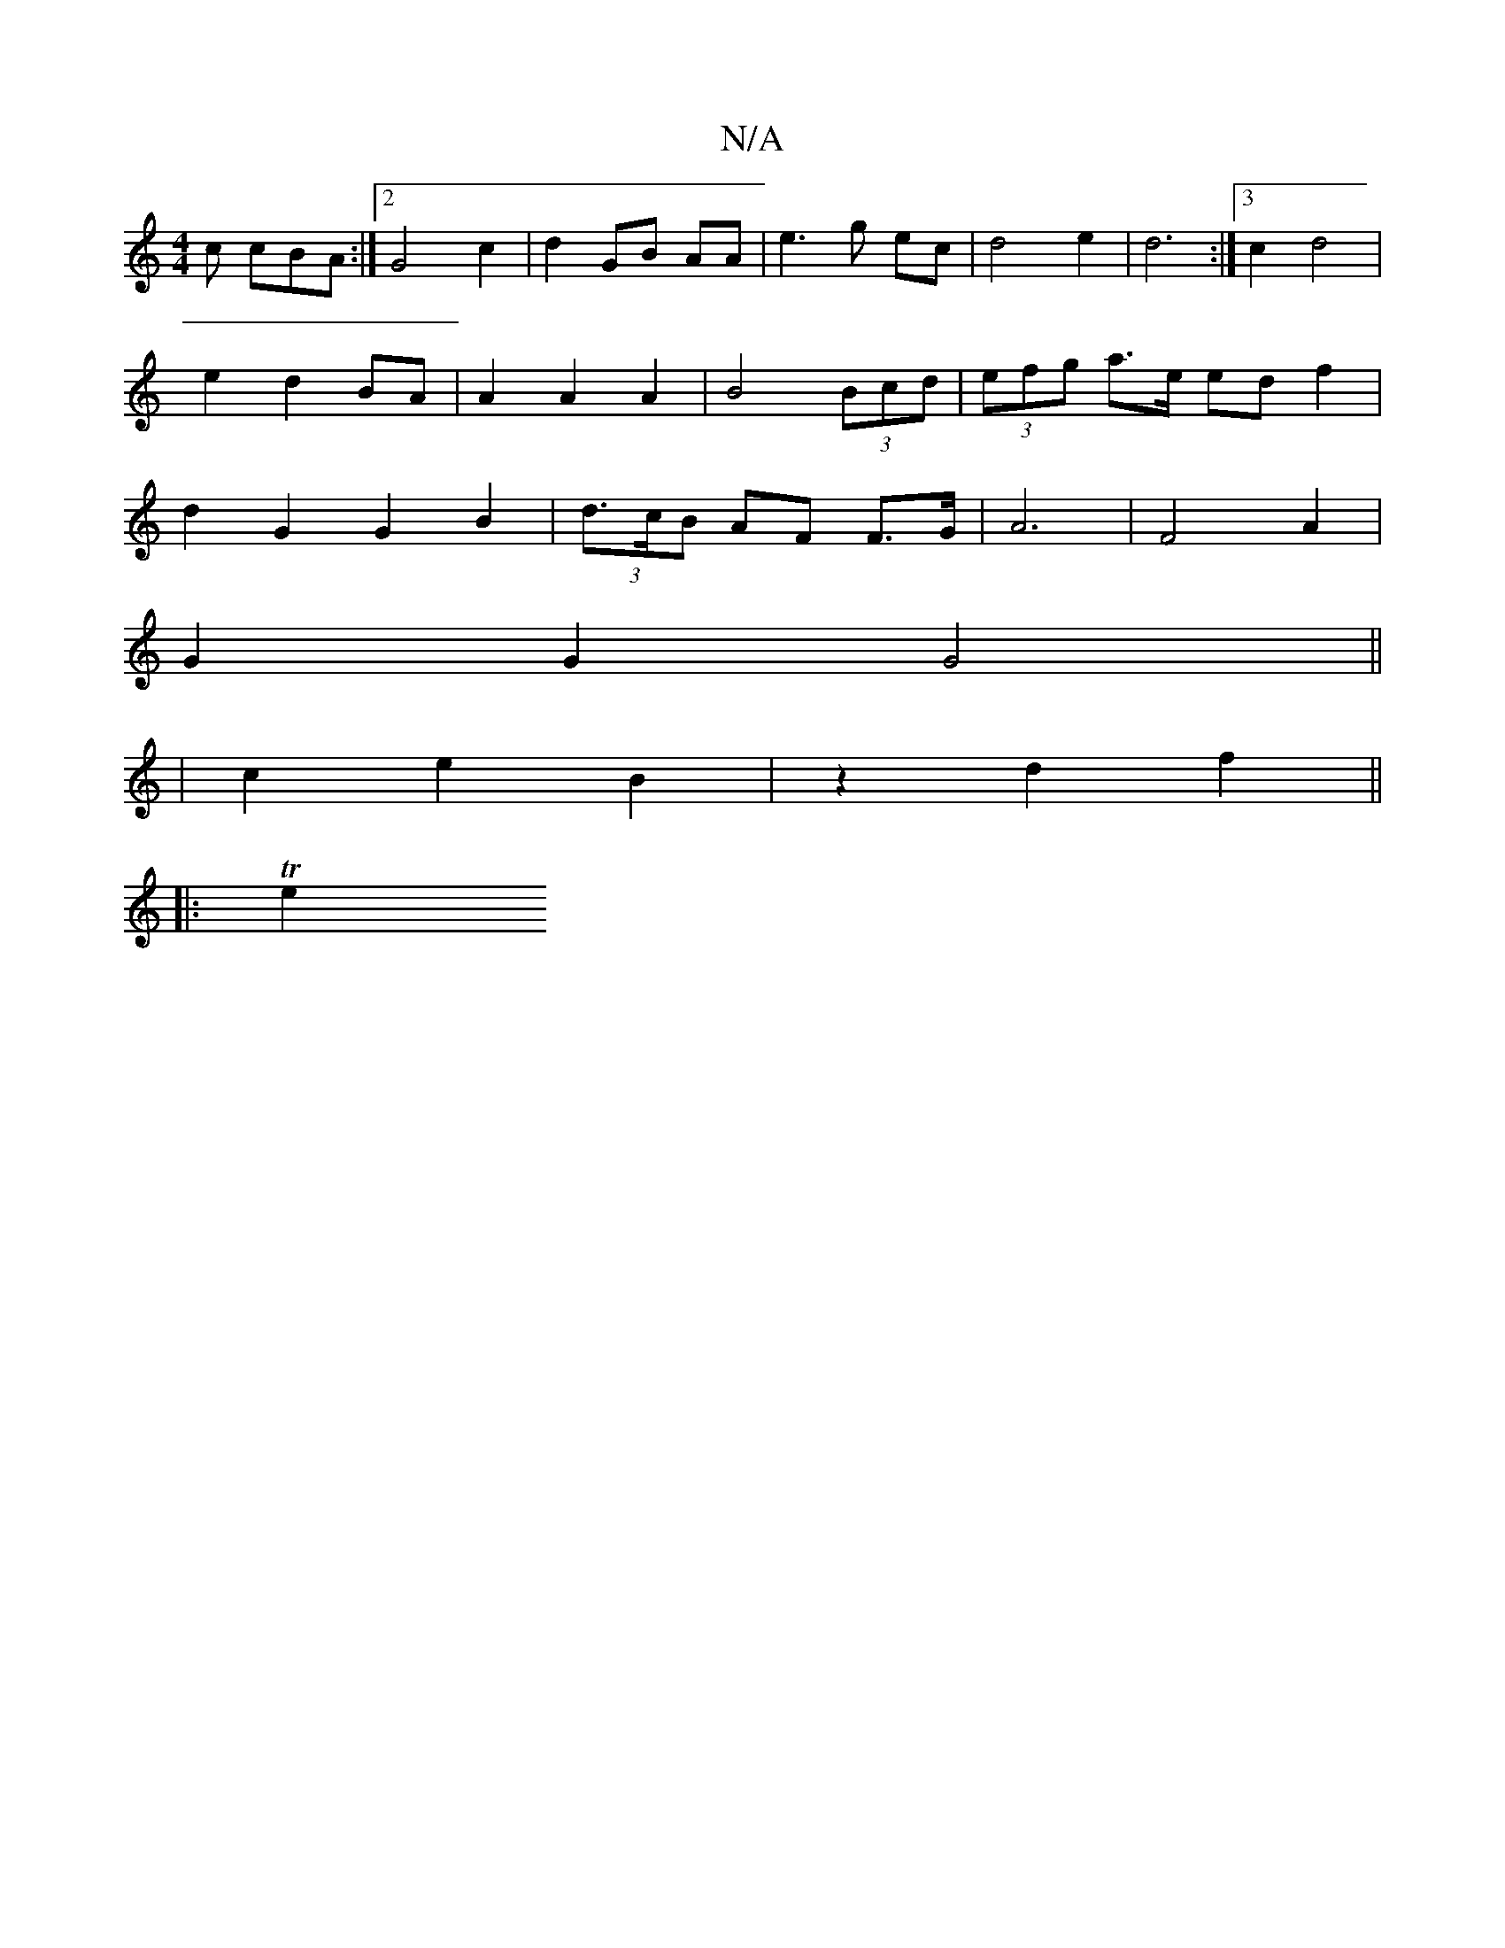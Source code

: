 X:1
T:N/A
M:4/4
R:N/A
K:Cmajor
/c} cBA :|2 G4 c2 | d2-GB AA | e3 g ec | d4 e2 | d6 :|[3 c2 d4 | e2 d2 BA | A2 A2 A2 | B4 (3Bcd | (3efg a>e ed f2 | d2 G2 G2 B2 | (3d>cB AF F>G | A6 | F4 A2 |
G2 G2 G4||
|c2 e2 B2 | z2 d2 f2 ||
|:Te2 